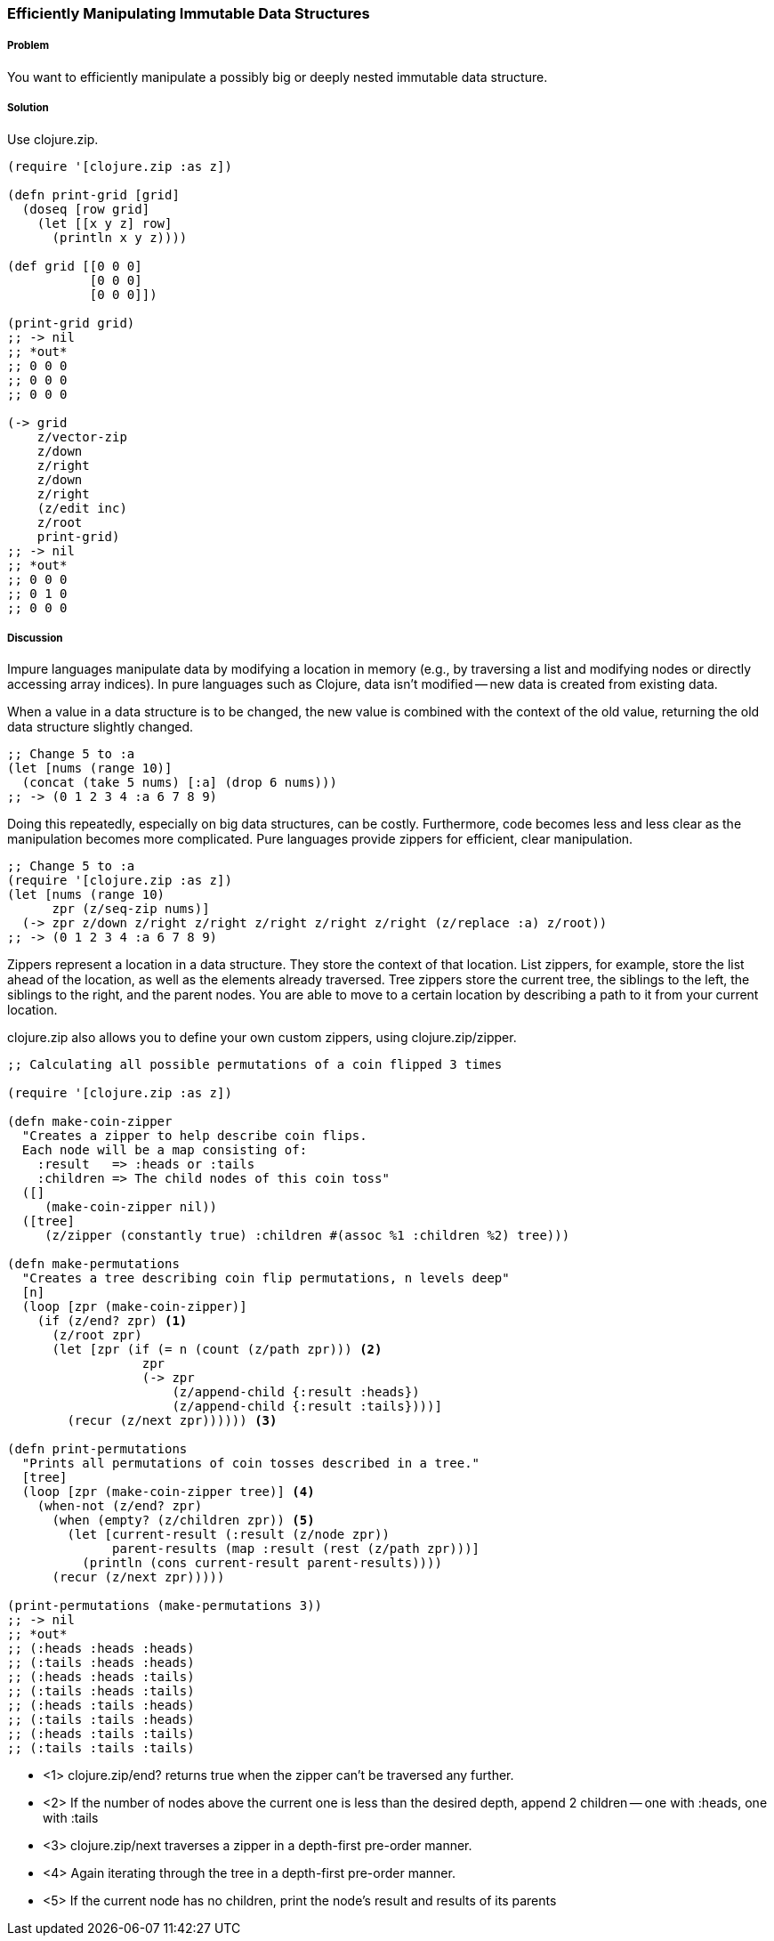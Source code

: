 === Efficiently Manipulating Immutable Data Structures

// By John Touron (jwtouron)

===== Problem

You want to efficiently manipulate a possibly big or deeply nested immutable data structure.

===== Solution

Use +clojure.zip+.

[source,clojure]
----
(require '[clojure.zip :as z])

(defn print-grid [grid]
  (doseq [row grid]
    (let [[x y z] row]
      (println x y z))))

(def grid [[0 0 0]
           [0 0 0]
           [0 0 0]])

(print-grid grid)
;; -> nil
;; *out*
;; 0 0 0
;; 0 0 0
;; 0 0 0

(-> grid
    z/vector-zip
    z/down
    z/right
    z/down
    z/right
    (z/edit inc)
    z/root
    print-grid)
;; -> nil
;; *out*
;; 0 0 0
;; 0 1 0
;; 0 0 0
----

===== Discussion

Impure languages manipulate data by modifying a location in memory (e.g., by traversing a list and modifying nodes or directly accessing array indices). In pure languages such as Clojure, data isn't modified -- new data is created from existing data.

When a value in a data structure is to be changed, the new value is combined with the context of the old value, returning the old data structure slightly changed.

[source,clojure]
----
;; Change 5 to :a
(let [nums (range 10)]
  (concat (take 5 nums) [:a] (drop 6 nums)))
;; -> (0 1 2 3 4 :a 6 7 8 9)
----

Doing this repeatedly, especially on big data structures, can be costly. Furthermore, code becomes less and less clear as the manipulation becomes more complicated. Pure languages provide zippers for efficient, clear manipulation.

[source,clojure]
----
;; Change 5 to :a
(require '[clojure.zip :as z])
(let [nums (range 10)
      zpr (z/seq-zip nums)]
  (-> zpr z/down z/right z/right z/right z/right z/right (z/replace :a) z/root))
;; -> (0 1 2 3 4 :a 6 7 8 9)
----

Zippers represent a location in a data structure. They store the context of that location. List zippers, for example, store the list ahead of the location, as well as the elements already traversed. Tree zippers store the current tree, the siblings to the left, the siblings to the right, and the parent nodes. You are able to move to a certain location by describing a path to it from your current location.

+clojure.zip+ also allows you to define your own custom zippers, using +clojure.zip/zipper+.
[source,clojure]
----
;; Calculating all possible permutations of a coin flipped 3 times

(require '[clojure.zip :as z])

(defn make-coin-zipper
  "Creates a zipper to help describe coin flips.
  Each node will be a map consisting of:
    :result   => :heads or :tails
    :children => The child nodes of this coin toss"
  ([]
     (make-coin-zipper nil))
  ([tree]
     (z/zipper (constantly true) :children #(assoc %1 :children %2) tree)))

(defn make-permutations
  "Creates a tree describing coin flip permutations, n levels deep"
  [n]
  (loop [zpr (make-coin-zipper)]
    (if (z/end? zpr) <1>
      (z/root zpr)
      (let [zpr (if (= n (count (z/path zpr))) <2>
                  zpr
                  (-> zpr
                      (z/append-child {:result :heads})
                      (z/append-child {:result :tails})))]
        (recur (z/next zpr)))))) <3>

(defn print-permutations
  "Prints all permutations of coin tosses described in a tree."
  [tree]
  (loop [zpr (make-coin-zipper tree)] <4>
    (when-not (z/end? zpr)
      (when (empty? (z/children zpr)) <5>
        (let [current-result (:result (z/node zpr))
              parent-results (map :result (rest (z/path zpr)))]
          (println (cons current-result parent-results))))
      (recur (z/next zpr)))))

(print-permutations (make-permutations 3))
;; -> nil
;; *out*
;; (:heads :heads :heads)
;; (:tails :heads :heads)
;; (:heads :heads :tails)
;; (:tails :heads :tails)
;; (:heads :tails :heads)
;; (:tails :tails :heads)
;; (:heads :tails :tails)
;; (:tails :tails :tails)
----
* <1> +clojure.zip/end?+ returns true when the zipper can't be traversed any further.
* <2> If the number of nodes above the current one is less than the desired depth,
  append 2 children -- one with :heads, one with :tails
* <3> +clojure.zip/next+ traverses a zipper in a depth-first pre-order manner.
* <4> Again iterating through the tree in a depth-first pre-order manner.
* <5> If the current node has no children, print the node's result and results
  of its parents
